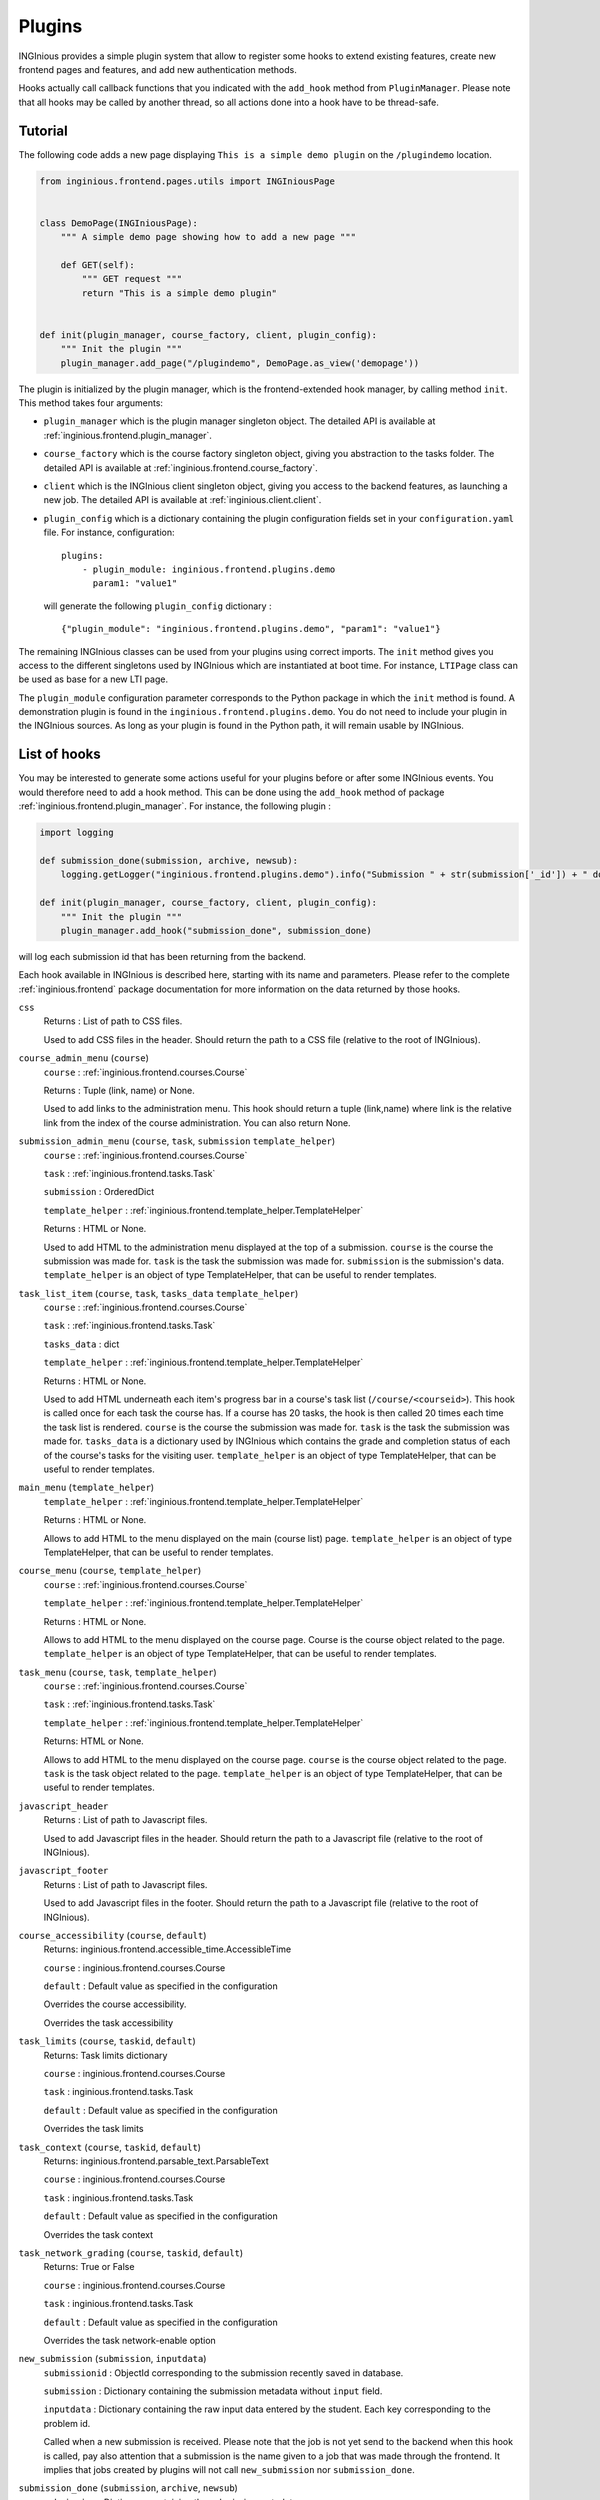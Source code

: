 Plugins
=======

INGInious provides a simple plugin system that allow to register some hooks to extend existing features, create new
frontend pages and features, and add new authentication methods.

Hooks actually call callback functions that you indicated with the ``add_hook`` method from ``PluginManager``. Please
note that all hooks may be called by another thread, so all actions done into a hook have to be thread-safe.

Tutorial
--------

The following code adds a new page displaying ``This is a simple demo plugin`` on the ``/plugindemo`` location.

.. code-block:: python

    from inginious.frontend.pages.utils import INGIniousPage


    class DemoPage(INGIniousPage):
        """ A simple demo page showing how to add a new page """

        def GET(self):
            """ GET request """
            return "This is a simple demo plugin"


    def init(plugin_manager, course_factory, client, plugin_config):
        """ Init the plugin """
        plugin_manager.add_page("/plugindemo", DemoPage.as_view('demopage'))


The plugin is initialized by the plugin manager, which is the frontend-extended hook manager, by calling method ``init``.
This method takes four arguments:

- ``plugin_manager`` which is the plugin manager singleton object. The detailed API is available at
  :ref:`inginious.frontend.plugin_manager`.

- ``course_factory`` which is the course factory singleton object, giving you abstraction to the tasks folder. The detailed
  API is available at :ref:`inginious.frontend.course_factory`.

- ``client`` which is the INGInious client singleton object, giving you access to the backend features, as launching
  a new job. The detailed API is available at :ref:`inginious.client.client`.

- ``plugin_config`` which is a dictionary containing the plugin configuration fields set in your ``configuration.yaml``
  file. For instance, configuration:
  ::

        plugins:
            - plugin_module: inginious.frontend.plugins.demo
              param1: "value1"

  will generate the following ``plugin_config`` dictionary :
  ::

        {"plugin_module": "inginious.frontend.plugins.demo", "param1": "value1"}


The remaining INGInious classes can be used from your plugins using correct imports. The ``init`` method gives you access
to the different singletons used by INGInious which are instantiated at boot time. For instance, ``LTIPage`` class can
be used as base for a new LTI page.

The ``plugin_module`` configuration parameter corresponds to the Python package in which the ``init`` method is found.
A demonstration plugin is found in the ``inginious.frontend.plugins.demo``. You do not need to include your plugin
in the INGInious sources. As long as your plugin is found in the Python path, it will remain usable by INGInious.

List of hooks
-------------

You may be interested to generate some actions useful for your plugins before or after some INGInious events. You
would therefore need to add a hook method. This can be done using the ``add_hook`` method of package
:ref:`inginious.frontend.plugin_manager`. For instance, the following plugin :

.. code-block:: python

    import logging

    def submission_done(submission, archive, newsub):
        logging.getLogger("inginious.frontend.plugins.demo").info("Submission " + str(submission['_id']) + " done.")

    def init(plugin_manager, course_factory, client, plugin_config):
        """ Init the plugin """
        plugin_manager.add_hook("submission_done", submission_done)

will log each submission id that has been returning from the backend.

Each hook available in INGInious is described here, starting with its name and parameters. Please refer to the complete
:ref:`inginious.frontend` package documentation for more information on the data returned by those hooks.

``css``
    Returns : List of path to CSS files.

    Used to add CSS files in the header. 
    Should return the path to a CSS file (relative to the root of INGInious).
``course_admin_menu`` (``course``)
    ``course`` : :ref:`inginious.frontend.courses.Course`

    Returns : Tuple (link, name) or None.

    Used to add links to the administration menu. This hook should return a tuple (link,name) 
    where link is the relative link from the index of the course administration.
    You can also return None.
``submission_admin_menu`` (``course``, ``task``, ``submission`` ``template_helper``)
    ``course`` : :ref:`inginious.frontend.courses.Course`
    
    ``task`` : :ref:`inginious.frontend.tasks.Task`

    ``submission`` : OrderedDict

    ``template_helper`` : :ref:`inginious.frontend.template_helper.TemplateHelper`

    Returns : HTML or None.

    Used to add HTML to the administration menu displayed at the top of a submission. 
    ``course`` is the course the submission was made for.
    ``task`` is the task the submission was made for.
    ``submission`` is the submission's data.
    ``template_helper`` is an object of type TemplateHelper, that can be useful to render templates.
``task_list_item`` (``course``, ``task``, ``tasks_data`` ``template_helper``)
    ``course`` : :ref:`inginious.frontend.courses.Course`
    
    ``task`` : :ref:`inginious.frontend.tasks.Task`

    ``tasks_data`` : dict

    ``template_helper`` : :ref:`inginious.frontend.template_helper.TemplateHelper`

    Returns : HTML or None.

    Used to add HTML underneath each item's progress bar in a course's task list (``/course/<courseid>``).
    This hook is called once for each task the course has. 
    If a course has 20 tasks, the hook is then called 20 times each time the task list is rendered.
    ``course`` is the course the submission was made for.
    ``task`` is the task the submission was made for.
    ``tasks_data`` is a dictionary used by INGInious which contains the grade and completion status of each of the course's tasks for the visiting user.
    ``template_helper`` is an object of type TemplateHelper, that can be useful to render templates.
``main_menu`` (``template_helper``)
    ``template_helper`` : :ref:`inginious.frontend.template_helper.TemplateHelper`

    Returns : HTML or None.

    Allows to add HTML to the menu displayed on the main (course list) page. ``template_helper`` is an object
    of type TemplateHelper, that can be useful to render templates.
``course_menu`` (``course``, ``template_helper``)
    ``course`` : :ref:`inginious.frontend.courses.Course`

    ``template_helper`` : :ref:`inginious.frontend.template_helper.TemplateHelper`

    Returns : HTML or None.

    Allows to add HTML to the menu displayed on the course page. Course is the course object related to the page. ``template_helper`` is an object
    of type TemplateHelper, that can be useful to render templates.
``task_menu`` (``course``, ``task``, ``template_helper``)
    ``course`` : :ref:`inginious.frontend.courses.Course`

    ``task`` : :ref:`inginious.frontend.tasks.Task`

    ``template_helper`` : :ref:`inginious.frontend.template_helper.TemplateHelper`

    Returns: HTML or None.

    Allows to add HTML to the menu displayed on the course page. ``course`` is the course object related to the page. ``task``
    is the task object related to the page. ``template_helper`` is an object of type TemplateHelper, that can be useful to render templates.
``javascript_header``
    Returns : List of path to Javascript files.

    Used to add Javascript files in the header. 
    Should return the path to a Javascript file (relative to the root of INGInious).
``javascript_footer``
    Returns : List of path to Javascript files.

    Used to add Javascript files in the footer. 
    Should return the path to a Javascript file (relative to the root of INGInious).
``course_accessibility`` (``course``, ``default``)
    Returns: inginious.frontend.accessible_time.AccessibleTime

    ``course`` : inginious.frontend.courses.Course

    ``default`` : Default value as specified in the configuration

    Overrides the course accessibility.

    Overrides the task accessibility
``task_limits`` (``course``, ``taskid``, ``default``)
    Returns: Task limits dictionary

    ``course`` : inginious.frontend.courses.Course

    ``task`` : inginious.frontend.tasks.Task

    ``default`` : Default value as specified in the configuration

    Overrides the task limits
``task_context`` (``course``, ``taskid``, ``default``)
    Returns: inginious.frontend.parsable_text.ParsableText

    ``course`` : inginious.frontend.courses.Course

    ``task`` : inginious.frontend.tasks.Task

    ``default`` : Default value as specified in the configuration

    Overrides the task context
``task_network_grading`` (``course``, ``taskid``, ``default``)
    Returns: True or False

    ``course`` : inginious.frontend.courses.Course

    ``task`` : inginious.frontend.tasks.Task

    ``default`` : Default value as specified in the configuration

    Overrides the task network-enable option
``new_submission`` (``submission``, ``inputdata``)
    ``submissionid`` : ObjectId corresponding to the submission recently saved in database.

    ``submission`` : Dictionary containing the submission metadata without ``input`` field.

    ``inputdata`` : Dictionary containing the raw input data entered by the student. Each key corresponding to the
    problem id.

    Called when a new submission is received.
    Please note that the job is not yet send to the backend when this hook is called,
    pay also attention that a submission is the name given to a job that was made through the frontend.
    It implies that jobs created by plugins will not call ``new_submission`` nor ``submission_done``.
``submission_done`` (``submission``, ``archive``, ``newsub``)
    ``submission`` : Dictionary containing the submission metadata.

    ``archive`` : Bytes containing the archive file generated by the job execution. This can be ``None`` if no archive
    is generated (for einstance, in MCQ).

    ``newsub`` : Boolean indicating if the submission is a new one or a replay.

    Called when a submission has ended. The submissionid is contained in the dictionary submission, under the field ``_id``.
``template_helper`` ()
    Returns : Tuple (name,func)

    Adds a new helper to the instance of TemplateHelper. Should return a tuple (name,func) where name is the name that will
    be indicated when calling the TemplateHelper.call method, and func is the function that will be called.
``feedback_text`` (``task``, ``submission``, ``text``)
    Returns : {"task": ``task``, "submission": ``submission``, "text": ``modified_text``}

    Modifies the feedback to be displayed. This hook is called each time a submission is displayed. You have to return
    the origin ``task`` and ``submission`` objects in the return value. ``text`` is in HTML format.
``feedback_script`` (``task``, ``submission``)
    Return : javascript as an ``str``.

    Javascript returned by this hook will be executed by the distant web browser when the submission is loaded.
    This hook is called each time a submission is displayed. Pay attention to output correct javascript, as it may
    break the webpage.

``task_editor_tab`` (``course``, ``taskid``, ``task_data``, ``template_helper``)
    ``course`` : inginious.frontend.courses.Course

    ``task_data`` : OrderedDict
    
    ``template_helper`` : inginious.frontend.template_helper.TemplateHelper
    
    This hook allows to add additional tabs on the task editor.
    
    ``course`` is the course object related to task, ``task_data`` is the task descriptor content and ``template_helper`` is an
    object of type TemplateHelper, that can be useful to render templates such as tab content.

``task_editor_submit`` (``course``, ``taskid``, ``task_data``, ``task_fs``)
    ``course`` : inginious.frontend.courses.Course

    ``task_data`` : OrderedDict
    
    ``task_fs`` : inginious.common.filesystems.local.LocalFSProvider
    
    This hook allows to process form data located in the added tabs.
    
    ``course`` is the course object related to task, ``task_data`` is the task descriptor content and ``task_fs`` is an
    object of type LocalFSProvider.    

Other useful methods for plugins
--------------------------------

These functions are meant to be called by plugins.

``inginious.frontend.envrionment_types.register_env_type(env_obj)``

    ``env_obj`` a ``FrontendEnvType`` object to be registered (to be displayed in the frontend and made accessible both
    in the studio and for submitting tasks).

Additional subproblems
----------------------

Additional subproblems can be defined and added via plugins. A basic example is available on GitHub repo
`INGInious/problems-demo <https://github.com/INGInious/problems-demo>`_.

Subproblems are defined at both the backend and frontend side. At the backend side, it consists of a class inheriting
from ``inginious.common.tasks_problems.Problem`` and implementing the following abstract methods:

   - ``get_type(cls)`` returning an alphanumerical string representing the problem type.
   - ``input_is_consistent(self, task_input, default_allowed_extension, default_max_size`` returning ``True`` if the
     ``task_input`` dictionary provided by the INGInious client is consistent and correct for the agent.
   - ``input_type(self)`` returning ``str``, ``dict`` or ``list`` according to the actual data sent to the agent.
   - ``check_answer(self, task_input, language)`` returning a tuple whose items are:

        #. either ``True``, ``False`` or ``None``, indicating respectively that the answer is valid, invalid,
           or need to be sent to VM
        #. the second is the error message assigned to the task, if any (unused for now)
        #. the third is the error message assigned to this problem, if any
        #. the fourth is the number of errors.

     This method should be called via a compatible agent, as for MCQs. The Docker
     agent will not call this method. ``task_input`` is the dictionary provided
     by the INGInious client after its consistency was checked. ``language`` is the gettext 2-letter language code.
   - ``get_text_fields(cls)`` returns a dictionary whose keys are the problem YAML fields that require translation and values
     are always True.
   - ``parse_problem(self, problem_content)`` returns the modified `problem_content`` returned by the INGInious studio.
     For instance, strings-encoded int values can be cast to int here.

At the frontend side, it consists of a class inheriting from ``inginious.frontend.tasks_problems.DisplayableProblem``
and implementing the following abstract methods:

  - ``get_type_name(cls, language)`` returning a human-readable transleted string representing the problem type.
    ``language`` is the gettext 2-letter language code.
  - ``get_renderer(cls, template_helper)`` returning the template renderer used for the subproblem. ``template_helper``
    is the webapp ``TemplateHelper`` singleton. It can be used to specify a local template folder.
  - ``show_input(self, template_helper, language, seed)`` returning a HTML code displayed after the subproblem context to the
    student. ``template_helper`` is the webapp ``TemplateHelper`` singleton. ``language`` is the gettext 2-letter language
    code. ``seed`` is a seed to be used in the random number generator. For simplicity, it should be a string and the usage
    of the username is recommended, as the seed is made to ensure that a user always see the same exercise.
    Classes inheriting from DisplayableProblem should prepend/append a salt to the seed and then create a new
    instance of Random from it. See ``inginious.frontend.tasks_problems.DisplayableMultipleChoiceProblem``
    for an example.
  - ``show_editbox(cls, template_helper, key, language)`` returning a HTML code corresponding to the subproblem edition box.
    ``language`` is the gettext 2-letter language code. ``template_helper`` is the webapp ``TemplateHelper`` singleton.
    ``key`` is the problem type sent by the frontend.

